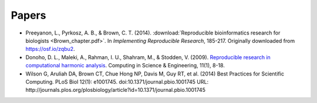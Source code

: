######
Papers
######

* Preeyanon, L., Pyrkosz, A. B., & Brown, C. T. (2014). :download:`Reproducible
  bioinformatics research for biologists <Brown_chapter.pdf>`.  In
  *Implementing Reproducible Research*, 185-217.  Originally downloaded from
  https://osf.io/zqbu2.

* Donoho, D. L., Maleki, A., Rahman, I. U., Shahram, M., & Stodden, V. (2009).
  `Reproducible research in computational harmonic analysis
  <http://stanford.edu/~vcs/papers/RRCiSE-STODDEN2009.pdf>`_.  Computing in
  Science & Engineering, 11(1), 8-18.

* Wilson G, Aruliah DA, Brown CT, Chue Hong NP, Davis M, Guy RT, et al. (2014)
  Best Practices for Scientific Computing. PLoS Biol 12(1): e1001745.
  doi:10.1371/journal.pbio.1001745 URL:
  http://journals.plos.org/plosbiology/article?id=10.1371/journal.pbio.1001745
